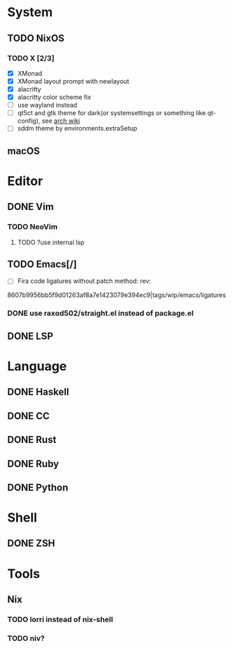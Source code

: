 * System
** TODO NixOS
*** TODO X [2/3]
    - [X] XMonad
    - [X] XMonad layout prompt with newlayout
    - [X] alacritty
    - [X] alacritty color scheme fix
    - [ ] use wayland instead
    - [ ] qt5ct and gtk theme for dark(or systemsettings or something like qt-config), see [[https://wiki.archlinux.org/index.php/Uniform_look_for_Qt_and_GTK_applications][arch wiki]]
    - [ ] sddm theme by environments.extraSetup
** macOS

* Editor
** DONE Vim
*** TODO NeoVim
**** TODO ?use internal lsp
** TODO Emacs[/]
    - [ ] Fira code ligatures without patch method: rev:
    8607b9956bb5f9d01263af8a7e1423079e394ec9|tags/wip/emacs/ligatures
*** DONE use raxod502/straight.el instead of package.el
** DONE LSP

* Language
** DONE Haskell
** DONE CC
** DONE Rust
** DONE Ruby
** DONE Python

* Shell
** DONE ZSH

* Tools
** Nix
*** TODO lorri instead of nix-shell
*** TODO niv?
